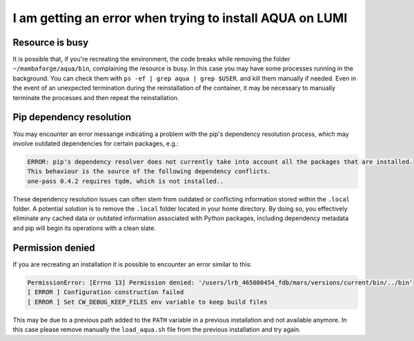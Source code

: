 .. _faq_installation:

I am getting an error when trying to install AQUA on LUMI
=========================================================

Resource is busy
----------------

It is possible that, if you're recreating the environment, the code breaks while removing the folder ``~/mambaforge/aqua/bin``, complaining the resource is busy.
In this case you may have some processes running in the background. 
You can check them with ``ps -ef | grep aqua | grep $USER``. and kill them manually if needed.  
Even in the event of an unexpected termination during the reinstallation of the container, it may be necessary to manually terminate the processes and then repeat the reinstallation.

Pip dependency resolution
-------------------------

You may encounter an error messange indicating a problem with the pip's dependency resolution process,
which may involve outdated dependencies for certain packages, e.g.:
  
.. code-block:: text
  
  ERROR: pip's dependency resolver does not currently take into account all the packages that are installed.
  This behaviour is the source of the following dependency conflicts.
  one-pass 0.4.2 requires tqdm, which is not installed..

These dependency resolution issues can often stem from outdated or conflicting information stored within the ``.local`` folder.
A potential solution is to remove the ``.local`` folder located in your home directory.
By doing so, you effectively eliminate any cached data or outdated information associated with Python packages, including dependency metadata and pip will begin its operations with a clean slate.

Permission denied
-----------------

If you are recreating an installation it is possible to encounter an error similar to this:

.. code-block:: bash

  PermissionError: [Errno 13] Permission denied: '/users/lrb_465000454_fdb/mars/versions/current/bin/../bin'
  [ ERROR ] Configuration construction failed 
  [ ERROR ] Set CW_DEBUG_KEEP_FILES env variable to keep build files

This may be due to a previous path added to the ``PATH`` variable in a previous installation and not available anymore.
In this case please remove manually the ``load_aqua.sh`` file from the previous installation and try again.

